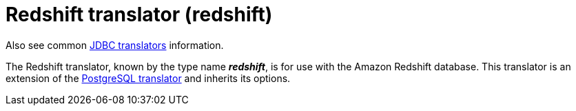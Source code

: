 // Module included in the following assemblies:
// as_jdbc-translators.adoc
[id="redshift-translator"]

= Redshift translator (redshift)

Also see common xref:jdbc-translators[JDBC translators] information.

The Redshift translator, known by the type name *_redshift_*, is for use with the Amazon Redshift database. 
This translator is an extension of the xref:postgresql-translator[PostgreSQL translator] and inherits its options.
